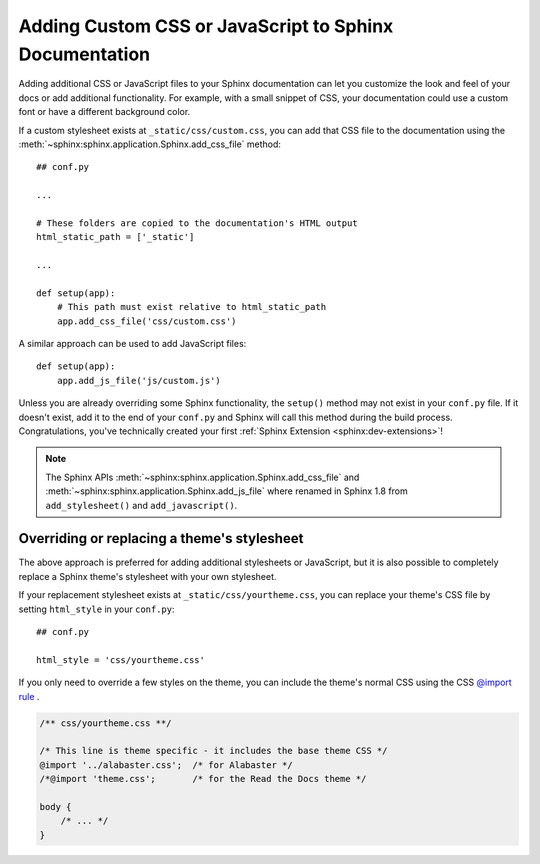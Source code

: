 Adding Custom CSS or JavaScript to Sphinx Documentation
=======================================================

.. meta::
   :description lang=en:
       How to add additional CSS stylesheets or JavaScript files
       to your Sphinx documentation
       to override your Sphinx theme or add interactivity with JavaScript.

Adding additional CSS or JavaScript files to your Sphinx documentation
can let you customize the look and feel of your docs
or add additional functionality.
For example, with a small snippet of CSS,
your documentation could use a custom font or have a different background color.

If a custom stylesheet exists at ``_static/css/custom.css``,
you can add that CSS file to the documentation using the
:meth:`~sphinx:sphinx.application.Sphinx.add_css_file` method::

    ## conf.py

    ...

    # These folders are copied to the documentation's HTML output
    html_static_path = ['_static']

    ...

    def setup(app):
        # This path must exist relative to html_static_path
        app.add_css_file('css/custom.css')


A similar approach can be used to add JavaScript files::

    def setup(app):
        app.add_js_file('js/custom.js')


Unless you are already overriding some Sphinx functionality,
the ``setup()`` method may not exist in your ``conf.py`` file.
If it doesn't exist, add it to the end of your ``conf.py``
and Sphinx will call this method during the build process.
Congratulations, you've technically created
your first :ref:`Sphinx Extension <sphinx:dev-extensions>`!

.. note::

    The Sphinx APIs :meth:`~sphinx:sphinx.application.Sphinx.add_css_file`
    and :meth:`~sphinx:sphinx.application.Sphinx.add_js_file`
    where renamed in Sphinx 1.8 from ``add_stylesheet()`` and ``add_javascript()``.


Overriding or replacing a theme's stylesheet
--------------------------------------------

The above approach is preferred for adding additional stylesheets or JavaScript,
but it is also possible to completely replace a Sphinx theme's stylesheet
with your own stylesheet.

If your replacement stylesheet exists at ``_static/css/yourtheme.css``,
you can replace your theme's CSS file by setting ``html_style`` in your ``conf.py``::

    ## conf.py

    html_style = 'css/yourtheme.css'

If you only need to override a few styles on the theme,
you can include the theme's normal CSS using the CSS
`@import rule <https://developer.mozilla.org/en-US/docs/Web/CSS/@import>`_ .

.. code-block:: css

    /** css/yourtheme.css **/

    /* This line is theme specific - it includes the base theme CSS */
    @import '../alabaster.css';  /* for Alabaster */
    /*@import 'theme.css';       /* for the Read the Docs theme */

    body {
        /* ... */
    }
